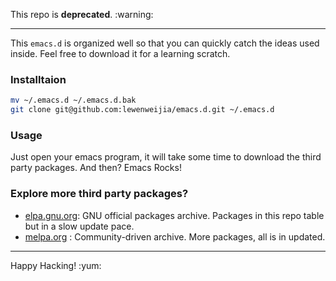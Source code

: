 
 This repo is *deprecated*. :warning:
---------
This =emacs.d= is organized well so that you can quickly catch the ideas 
used inside. Feel free to download it for a learning scratch.

*** Installtaion
#+BEGIN_SRC sh
  mv ~/.emacs.d ~/.emacs.d.bak
  git clone git@github.com:lewenweijia/emacs.d.git ~/.emacs.d
#+END_SRC

*** Usage
    Just open your emacs program, it will take some time to download the
    third party packages. And then? Emacs Rocks!

*** Explore more third party packages?
    - [[http://elpa.gnu.org/][elpa.gnu.org]]: GNU official packages archive. Packages in this repo table but in a slow update pace.
    - [[http://melpa.org/][melpa.org]] : Community-driven archive. More packages, all is in updated.

--------------
Happy Hacking! :yum:
